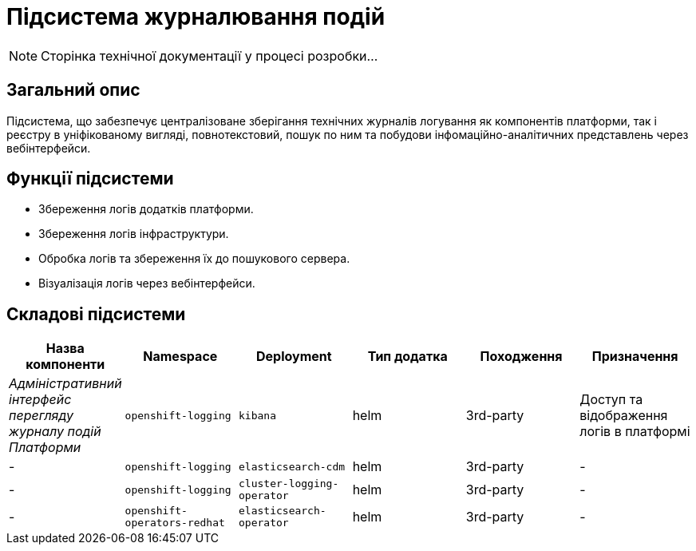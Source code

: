 = Підсистема журналювання подій

[NOTE]
--
Сторінка технічної документації у процесі розробки...
--

== Загальний опис

Підсистема, що забезпечує централізоване зберігання технічних журналів логування як компонентів платформи, так і реєстру в уніфікованому вигляді, повнотекстовий, пошук по ним та побудови інфомаційно-аналітичних представлень через вебінтерфейси.

== Функції підсистеми

* Збереження логів додатків платформи.
* Збереження логів інфраструктури.
* Обробка логів та збереження їх до пошукового сервера.
* Візуалізація логів через вебінтерфейси.

== Складові підсистеми

|===
|Назва компоненти|Namespace|Deployment|Тип додатка|Походження|Призначення

|_Адміністративний інтерфейс перегляду журналу подій Платформи_
|`openshift-logging`
|`kibana`
|helm
|3rd-party
|Доступ та відображення логів в платформі

|-
|`openshift-logging`
|`elasticsearch-cdm`
|helm
|3rd-party
|-

|-
|`openshift-logging`
|`cluster-logging-operator`
|helm
|3rd-party
|-

|-
|`openshift-operators-redhat`
|`elasticsearch-operator`
|helm
|3rd-party
|-

|===